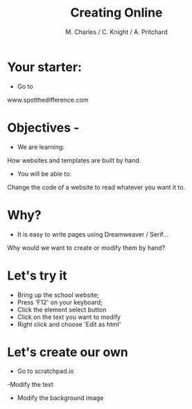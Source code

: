 #+OPTIONS: num:nil
#+OPTIONS: toc:nil
#+Author: M. Charles / C. Knight / A. Pritchard
#+Title: Creating Online
#+Email: €warblington.hants.sch.uk

* Your starter:
- Go to
www.spotthedifference.com

* Objectives - 
- We are learning:
How websites and templates are built by hand.
- You will be able to:
Change the code of a website to read whatever you want it to.

* Why?
- It is easy to write pages using Dreamweaver / Serif...
Why would we want to create or modify them by hand?
* Let's try it
- Bring up the school website;
- Press 'F12' on your keyboard;
- Click the element select button [[./elementselect.png]]
- Click on the text you want to modify
- Right click and choose 'Edit as html'
* Let's create our own
- Go to scratchpad.io
-Modify the text
- Modify the background image
